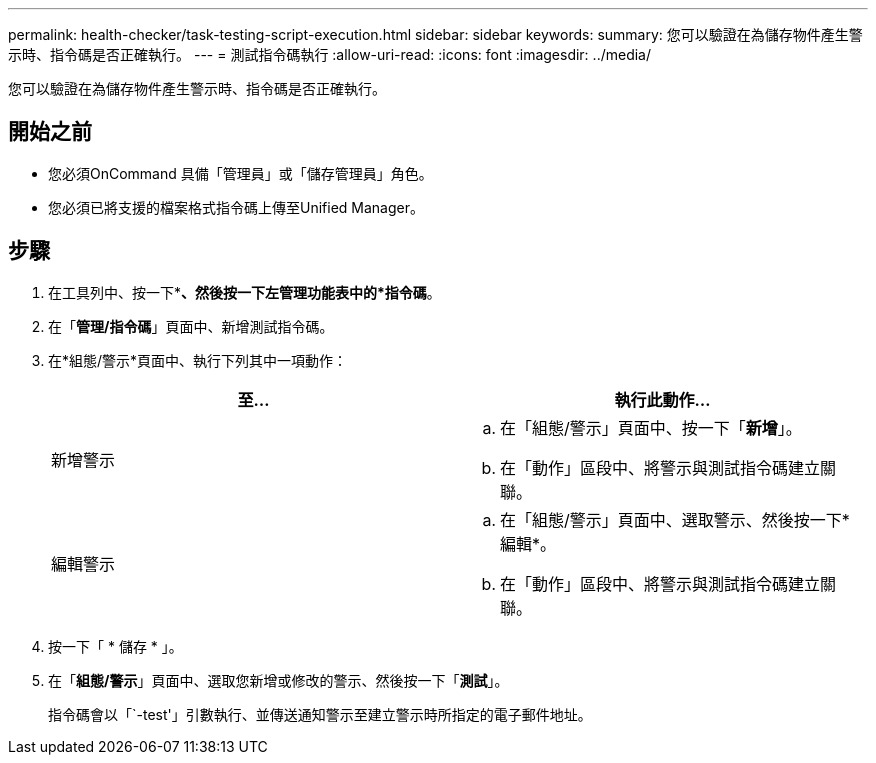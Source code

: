 ---
permalink: health-checker/task-testing-script-execution.html 
sidebar: sidebar 
keywords:  
summary: 您可以驗證在為儲存物件產生警示時、指令碼是否正確執行。 
---
= 測試指令碼執行
:allow-uri-read: 
:icons: font
:imagesdir: ../media/


[role="lead"]
您可以驗證在為儲存物件產生警示時、指令碼是否正確執行。



== 開始之前

* 您必須OnCommand 具備「管理員」或「儲存管理員」角色。
* 您必須已將支援的檔案格式指令碼上傳至Unified Manager。




== 步驟

. 在工具列中、按一下*image:../media/clusterpage-settings-icon.gif[""]*、然後按一下左管理功能表中的*指令碼*。
. 在「*管理/指令碼*」頁面中、新增測試指令碼。
. 在*組態/警示*頁面中、執行下列其中一項動作：
+
|===
| 至... | 執行此動作... 


 a| 
新增警示
 a| 
.. 在「組態/警示」頁面中、按一下「*新增*」。
.. 在「動作」區段中、將警示與測試指令碼建立關聯。




 a| 
編輯警示
 a| 
.. 在「組態/警示」頁面中、選取警示、然後按一下*編輯*。
.. 在「動作」區段中、將警示與測試指令碼建立關聯。


|===
. 按一下「 * 儲存 * 」。
. 在「*組態/警示*」頁面中、選取您新增或修改的警示、然後按一下「*測試*」。
+
指令碼會以「`-test'」引數執行、並傳送通知警示至建立警示時所指定的電子郵件地址。


